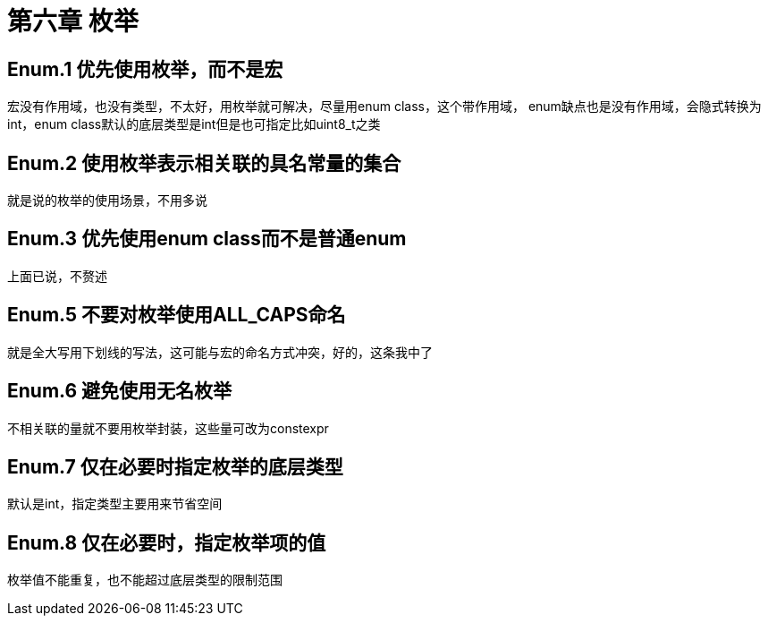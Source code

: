 = 第六章 枚举

== Enum.1 优先使用枚举，而不是宏

宏没有作用域，也没有类型，不太好，用枚举就可解决，尽量用enum class，这个带作用域， enum缺点也是没有作用域，会隐式转换为int，enum class默认的底层类型是int但是也可指定比如uint8_t之类

== Enum.2 使用枚举表示相关联的具名常量的集合

就是说的枚举的使用场景，不用多说

== Enum.3 优先使用enum class而不是普通enum

上面已说，不赘述

== Enum.5 不要对枚举使用ALL_CAPS命名

就是全大写用下划线的写法，这可能与宏的命名方式冲突，好的，这条我中了

== Enum.6 避免使用无名枚举

不相关联的量就不要用枚举封装，这些量可改为constexpr

== Enum.7 仅在必要时指定枚举的底层类型

默认是int，指定类型主要用来节省空间

== Enum.8 仅在必要时，指定枚举项的值

枚举值不能重复，也不能超过底层类型的限制范围